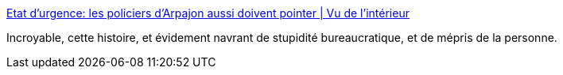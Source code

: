 :jbake-type: post
:jbake-status: published
:jbake-title: Etat d’urgence: les policiers d’Arpajon aussi doivent pointer | Vu de l'intérieur
:jbake-tags: police,france,_mois_juil.,_année_2017
:jbake-date: 2017-07-08
:jbake-depth: ../
:jbake-uri: shaarli/1499531123000.adoc
:jbake-source: https://nicolas-delsaux.hd.free.fr/Shaarli?searchterm=http%3A%2F%2Fdelinquance.blog.lemonde.fr%2F2016%2F01%2F14%2Fetat-durgence-les-policiers-darpajon-aussi-doivent-pointer%2F&searchtags=police+france+_mois_juil.+_ann%C3%A9e_2017
:jbake-style: shaarli

http://delinquance.blog.lemonde.fr/2016/01/14/etat-durgence-les-policiers-darpajon-aussi-doivent-pointer/[Etat d’urgence: les policiers d’Arpajon aussi doivent pointer | Vu de l'intérieur]

Incroyable, cette histoire, et évidement navrant de stupidité bureaucratique, et de mépris de la personne.
